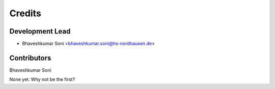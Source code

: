 =======
Credits
=======

Development Lead
----------------
* Bhaveshkumar Soni <bhaveshkumar.soni@hs-nordhausen.de>

Contributors
------------
Bhaveshkumar Soni

None yet. Why not be the first?
